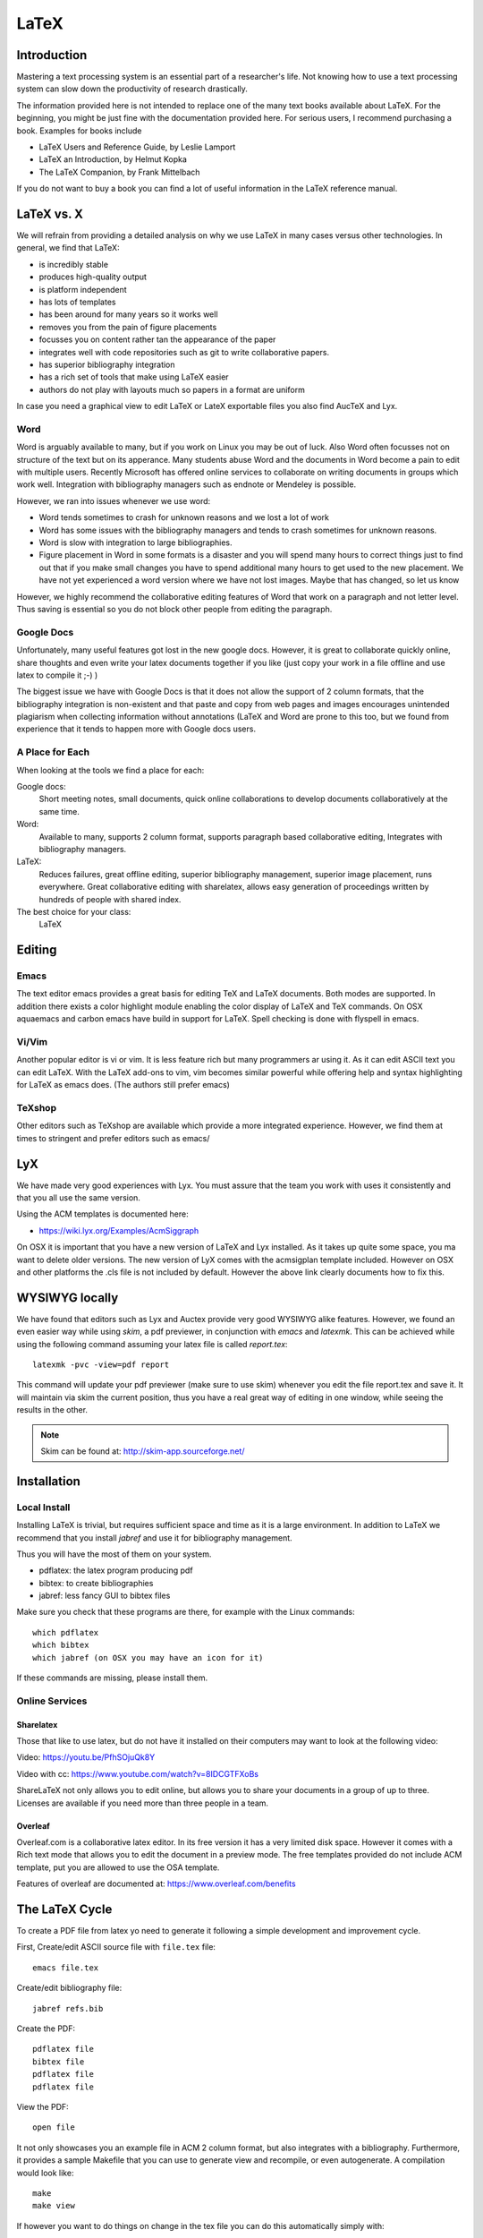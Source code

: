 LaTeX
=====

Introduction
------------

Mastering a text processing system is an essential part of a researcher's
life. Not knowing how to use a text processing system can slow down the
productivity of research drastically.

The information provided here is not intended to replace one of the many
text books available about LaTeX. For the beginning, you might be just
fine with the documentation provided here. For serious users, I recommend
purchasing a book. Examples for books include

-  LaTeX Users and Reference Guide, by Leslie Lamport
-  LaTeX an Introduction, by Helmut Kopka
-  The LaTeX Companion, by Frank Mittelbach

If you do not want to buy a book you can find a lot of useful
information in the LaTeX reference manual.

LaTeX vs. X
-----------

We will refrain from providing a detailed analysis on why we use LaTeX
in many cases versus other technologies. In general, we find that LaTeX:

* is incredibly stable
* produces high-quality output
* is platform independent
* has lots of templates
* has been around for many years so it works well
* removes you from the pain of figure placements
* focusses you on content rather tan the appearance of the paper
* integrates well with code repositories such as git to write
  collaborative papers.
* has superior bibliography integration
* has a rich set of tools that make using LaTeX easier
* authors do not play with layouts much so papers in a format are uniform

In case you need a graphical view to edit LaTeX or LateX exportable
files you also find AucTeX and Lyx.

Word
^^^^

Word is arguably available to many, but if you work on Linux you may
be out of luck. Also Word often focusses not on structure of the text
but on its apperance. Many students abuse Word and the documents in Word become
a pain to edit with multiple users. Recently Microsoft has offered
online services to collaborate on writing documents in groups which
work well. Integration with bibliography managers such as endnote or
Mendeley is possible.

However, we ran into issues whenever we use word:

* Word tends sometimes to crash for unknown reasons and we lost a lot
  of work
* Word has some issues with the bibliography managers and tends to
  crash sometimes for unknown reasons.
* Word is slow with integration to large bibliographies.
* Figure placement in Word in some formats is a disaster and you will
  spend many hours to correct things just to find out that if you make
  small changes you have to spend additional many hours to get used
  to the new placement. We have not yet experienced a word version
  where we have not lost images. Maybe that has changed, so let us
  know

However, we highly recommend the collaborative editing features of Word
that work on a paragraph and not letter level. Thus saving is
essential so you do not block other people from editing the paragraph.

Google Docs
^^^^^^^^^^^

Unfortunately, many useful features got lost in the new google
docs. However, it is great to collaborate quickly online, share
thoughts and even write your latex documents together if you like
(just copy your work in a file offline and use latex to compile it ;-)
)

The biggest issue we have with Google Docs is that it does not allow
the support of 2 column formats, that the bibliography integration is
non-existent and that paste and copy from web pages and images
encourages unintended plagiarism when collecting information without
annotations (LaTeX and Word are prone to this too, but we found from
experience that it tends to happen more with Google docs users.

A Place for Each
^^^^^^^^^^^^^^^^

When looking at the tools we find a place for each:

Google docs:
   Short meeting notes, small documents, quick online collaborations
   to develop documents collaboratively at the same time.

Word:
   Available to many, supports 2 column format, supports paragraph
   based collaborative editing, Integrates with bibliography managers.

LaTeX:
   Reduces failures, great offline editing, superior bibliography
   management, superior image placement, runs everywhere. Great
   collaborative editing with sharelatex, allows easy generation of
   proceedings written by hundreds of people with shared index.

The best choice for your class:
   LaTeX

Editing
-------

Emacs
^^^^^

The text editor emacs provides a great basis for editing TeX and LaTeX
documents. Both modes are supported. In addition there exists a color
highlight module enabling the color display of LaTeX and TeX commands.
On OSX aquaemacs and carbon emacs have build in support for LaTeX. Spell
checking is done with flyspell in emacs.

Vi/Vim
^^^^^^

Another popular editor is vi or vim. It is less feature rich but many
programmers ar using it. As it can edit ASCII text you can edit LaTeX.
With the LaTeX add-ons to vim, vim becomes similar powerful while
offering help and syntax highlighting for LaTeX as emacs does. (The
authors still prefer emacs)


TeXshop
^^^^^^^

Other editors such as TeXshop are available which provide a more
integrated experience. However, we find them at times to stringent and
prefer editors such as emacs/


LyX
---

We have made very good experiences with Lyx. You must assure that the
team you work with uses it consistently and that you all use the same version.

Using the ACM templates is documented here:

* https://wiki.lyx.org/Examples/AcmSiggraph

On OSX it is important that you have a new version of LaTeX and Lyx
installed. As it takes up quite some space, you ma want to delete
older versions. The new version of LyX comes with the acmsigplan
template included. However on OSX and other platforms the .cls file is
not included by default. However the above link clearly documents how
to fix this.

WYSIWYG locally
---------------

We have found that editors such as Lyx and Auctex provide very good
WYSIWYG alike features. However, we found an even easier way while
using `skim`, a pdf previewer, in conjunction with `emacs` and
`latexmk`. This can be achieved while using the following command
assuming your latex file is called `report.tex`::


  latexmk -pvc -view=pdf report

This command will update your pdf previewer (make sure to use skim)
whenever you edit the file report.tex and save it. It will maintain
via skim the current position, thus you have a real great way of
editing in one window, while seeing the results in the other.

.. note::
   Skim can be found at: http://skim-app.sourceforge.net/

Installation
------------

Local Install
^^^^^^^^^^^^^

Installing LaTeX is trivial, but requires sufficient space and time as
it is a large environment. In addition to LaTeX we recommend that you
install `jabref` and use it for bibliography management.

Thus you will have the most of them on your system.

-  pdflatex: the latex program producing pdf
-  bibtex: to create bibliographies
-  jabref: less fancy GUI to bibtex files

Make sure you check that these programs are there, for example with
the Linux commands::

   which pdflatex
   which bibtex
   which jabref (on OSX you may have an icon for it)

If these commands are missing, please install them.

Online Services
^^^^^^^^^^^^^^^

Sharelatex
~~~~~~~~~~

Those that like to use latex, but do not have it installed on their
computers may want to look at the following video:

Video: https://youtu.be/PfhSOjuQk8Y

Video with cc: https://www.youtube.com/watch?v=8IDCGTFXoBs

ShareLaTeX not only allows you to edit online, but allows you to share
your documents in a group of up to three. Licenses are available if
you need more than three people in a team.

Overleaf
~~~~~~~~

Overleaf.com is a collaborative latex editor. In its free version it
has a very limited disk space. However it comes with a Rich text mode
that allows you to edit the document in a preview mode. The free templates
provided do not include ACM template, put you are allowed to use the
OSA template.

Features of overleaf are documented at: https://www.overleaf.com/benefits



The LaTeX Cycle
---------------

To create a PDF file from latex yo need to generate it following a
simple development and improvement cycle.

First, Create/edit ASCII source file with ``file.tex`` file:

::

    emacs file.tex

Create/edit bibliography file:

::

    jabref refs.bib

Create the PDF:

::

    pdflatex file
    bibtex file
    pdflatex file
    pdflatex file

View the PDF:

::

    open file

.. todo:: This example needs to be moved to github
          
          A great example is provided at:

          * https://gitlab.com/cloudmesh/project-000/tree/master/report

It not only showcases you an example file in ACM 2 column format, but
also integrates with a bibliography. Furthermore, it provides a
sample Makefile that you can use to generate view and recompile, or
even autogenerate. A compilation would look like::

  make
  make view

If however you want to do things on change in the tex file you can do
this automatically simply with::

  make watch

.. note:: for make watch its best to use skim as pdf previewer



Generating Images
-----------------

To produce high quality images the programs PowerPoint and omnigraffle
on OSX are recommended. When using powerpoint please keep the image
ratio to 4x3 as they produce nice size graphics which you also can use in
your presentations. When using other rations they may not fit in
presentations and thus you may increase unnecessarily your work. We do
not recommend vizio as it is not universally available and produces
images that in case you have to present them in a slide presentation
does not easily reformat if you do not use 4x3 aspect ratio.

Naturally, graphics should be provided in SVG or PDF format so they can
scale well when we look at the final PDF. Including PNG, gif, or jpeg
files often do not result in the necessary resolution or the files
become real big. For this reason we for example can also not recommend
tools such as tablaeu as they do not provide proper exports to high
quality publication formats. For interactive display such tool may be
good, but for publications it produces inferior formatted images.

.. _bibligraphies_:

Bibliographies
--------------

LaTeX integrates very well with bibtex. There are several preformatted
styles available. It includes also styles for ACM and IEEE
bibliographies. For the ACM style we recommend that you replace
abbrv.bst with abbrvurl.bst, add hyperref to your usepackages so you
can also display URLs in your citations:

::

    \bibliographystyle{IEEEtran}
    \bibliography{references.bib}

Then you have to run latex and bibtex in the following order:

::

    latex  file
    bibtex file
    latex  file
    latex  file

or simply call `make` from our `makefile`.

The reason for the multiple execution of the latex program is to update
all cross-references correctly. In case you are not interested in
updating the library every time in the writing progress just postpone it
till the end. Missing citations are viewed as [?].

Two programs stand out when managing bibliographies: emacs and jabref:

*  http://www.jabref.org/

Other programs such as Mendeley, Zotero, and even endnote integrate
with bibtex. However their support is limited, so we recommend that
you just use jabref. Furthermore its free and runs on all platforms.


jabref
^^^^^^

Jabref is a very simple to use bibliography manager for LaTeX and
other systems. It can create a multitude of bibliography file formats
and allows upload in other online bibliography managers.

Video: https://youtu.be/cMtYOHCHZ3k

Video with cc: https://www.youtube.com/watch?v=QVbifcLgMic


jabref and MSWord
^^^^^^^^^^^^^^^^^

According to others it is possible to integrate jabref
references directly into MSWord. This has been conducted so far
however only on a Windows computer.

.. note::

   We have not tried this ourselves, but give it as a potential
   option.

Here are the steps the need to be done:


1. Create the Jabref bibliography just like in presented in the Jabref video
2. After finishing adding your sources in Jabref, click `File -> export`
3. Name your bibliography and choose MS Office 2007(*.xml) as the file
   format. Remember the location of where you saved your file.
4. Open up your word document.  If you are using the ACM template, go
   ahead and remove the template references listed under
   `Section 7. References`
5. In the MS Word ribbon choose 'References'
6. Choose 'Manage Sources'
7. Click 'Browse' and locate/select your Jabref xml file
8. You should now see your references appear in the left side window.
   Select the references you want to add to your document and click
   the 'copy' button to move them from the left side window to the
   right window.
9. Click the 'Close' button
10. In the MS Word Ribbon, select 'Bibliography' under the References
    tab
11. Click 'Insert Bibliography' and your references should appear in
    the document
12. Ensure references are of Style: IEEE.  Styles are located in the
    References tab under 'Manage Sources'

As you can see there is significant effort involve, so we do recommend you
use LaTeX as you can focus there on content rather than dealing with
complex layout decisions. This is especially true, if your papers have
figures or tables, or you need to add references.

Other Reference Managers
^^^^^^^^^^^^^^^^^^^^^^^^

Please note that you should first decide which reference manager you
like to use. In case you for example install zotero and mendeley, that
may not work with word or other programs.


Endnote
~~~~~~~

Endnote os a reference manager that works with Windows. Many people
use Endnote. However, in the past, Endnote has caused complications
when dealing with collaborative management of references. Its price is
considerable. We have lost many hours of work because of unstability of Endnote in
some cases. As a student, you may be able to use Endnote for
free at Indiana University.

* http://endnote.com/


Mendeley
~~~~~~~~

Mendeley is a free reference manager compatible with Windows Word 2013,
Mac Word 2011, LibreOffice, BibTeX. Videos on how to use it are
available at:

* https://community.mendeley.com/guides/videos

Installation instructions are available at

https://www.mendeley.com/features/reference-manager/

When dealing with large databases, we found the integration of Mendeley into
word slow.

Zotero
~~~~~~

Zotero is a free tool to help you collect, organize, cite, and share
your research sources.  Documentation is available at

* https://www.zotero.org/support/

The download link is available from

* https://www.zotero.org/

We have limited experience with Zotero


Slides
------

Slides are best produced with the seminar package:

::

    \documentclass{seminar}

    \begin{slide}

        Hello World on slide 1

    \end{slide}

    The text between slides is ignored

    \begin{slide}

        Hello World on slide 2

    \end{slide}

However, in case you need to have a slide presentation we recommend
you use ppt. Just paste and copy content from your PDF or your LaTeX
source file into the ppt.


.. _sharelatex:




Links
-----

-  The `LaTeX Reference
   Manual <http://texdoc.net/texmf-dist/doc/latex/latex2e-help-texinfo/latex2e.pdf>`__
   provides a good introduction to Latex.

LaTeX is available on all modern computer systems. A very good
installation for OSX is available at:

-  https://tug.org/mactex/

However, if you have older versions on your systems you may have to
first completely uninstall them.

Tips
----

Including figures over two columns:

* http://tex.stackexchange.com/questions/30985/displaying-a-wide-figure-in-a-two-column-document

* positioning figures with \textwidth and \columnwidth
  https://www.sharelatex.com/learn/Positioning_images_and_tables

* An organization as the author. Assume the author is National Institute
  of Health and want  to have the author show up, please do::

    key= {National Institute of Health},
    author= {{National Institute of Health}},

  Please note the {{ }}

* words containing 'fi' or 'ffi' showing blank places like below after recompiling it:
  find as  nd efficiency as e   ciency

  You copied from word or PDF ff which is actually not an ff, but a
  condensed character, change it to ff and ffi, you may find other
  such examples such as any non ASCII character. A degree is for
  example another common issue in data science.

* do not use | & and other latex characters in bibtex references,
  instead use , and the word and

* If you need to use _ it is \_ but if you use urls leave them as is

* We do recommend that you use sharelatex and jabref for writing
  papers. This is the easiest solution and beats in many cases MSWord
  as you can focus on writing and not on formatting.
